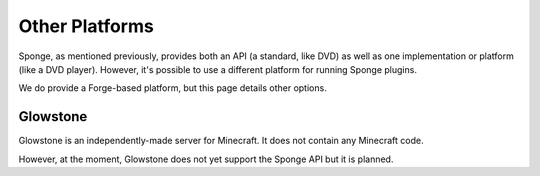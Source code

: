 ===============
Other Platforms
===============

Sponge, as mentioned previously, provides both an API (a standard, like DVD) as well as one implementation or platform (like a DVD player). However, it's possible to use a different platform for running Sponge plugins.

We do provide a Forge-based platform, but this page details other options.

Glowstone
=========

Glowstone is an independently-made server for Minecraft. It does not contain any Minecraft code.

However, at the moment, Glowstone does not yet support the Sponge API but it is planned.